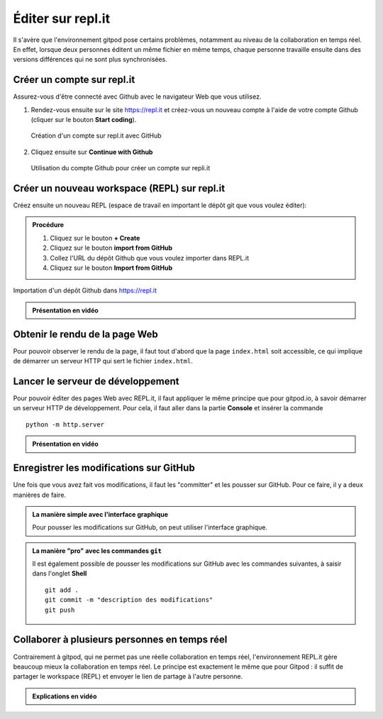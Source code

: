 .. _git/editer-replit.rst:

Éditer sur repl.it
##################

..  
    Vidéo Youtube qui montre comment forker un dépôt

    id = HzFDzYofxlI

Il s'avère que l'environnement gitpod pose certains problèmes, notamment au
niveau de la collaboration en temps réel. En effet, lorsque deux personnes
éditent un même fichier en même temps, chaque personne travaille ensuite dans
des versions différences qui ne sont plus synchronisées.

Créer un compte sur repl.it
===========================

Assurez-vous d'être connecté avec Github avec le navigateur Web que vous
utilisez.

#.  Rendez-vous ensuite sur le site https://repl.it et créez-vous un nouveau compte
    à l'aide de votre compte Github (cliquer sur le bouton **Start coding**).

    ..  figure:: signup-replit.png
        :align: center
        :width: 90%

        Création d'un compte sur repl.it avec GitHub

#.  Cliquez ensuite sur **Continue with Github**

    ..  figure:: signup-replit-with-github.png
        :align: center
        :width: 90%

        Utilisation du compte Github pour créer un compte sur repli.it

Créer un nouveau workspace (REPL) sur repl.it
=============================================

Créez ensuite un nouveau REPL (espace de travail en important le dépôt git que
vous voulez éditer):

..  admonition:: Procédure

    #.  Cliquez sur le bouton **+ Create**
    #.  Cliquez sur le bouton **import from GitHub**
    #.  Collez l'URL du dépôt Github que vous voulez importer dans REPL.it
    #.  Cliquez sur le bouton **Import from GitHub**
    
..  figure:: replit-import-github-repo.png
    :align: center
    :width: 90%

    Importation d'un dépôt Github dans https://repl.it


..  admonition:: Présentation en vidéo

    ..  youtube:: N4mWgWzNQzM
        :width: 635
        :height: 360
        :divid: import-repo-in-replit

Obtenir le rendu de la page Web
===============================

Pour pouvoir observer le rendu de la page, il faut tout d'abord que la page
``index.html`` soit accessible, ce qui implique de démarrer un serveur HTTP qui
sert le fichier ``index.html``.

Lancer le serveur de développement
==================================

Pour pouvoir éditer des pages Web avec REPL.it, il faut appliquer le même
principe que pour gitpod.io, à savoir démarrer un serveur HTTP de développement.
Pour cela, il faut aller dans la partie **Console** et insérer la commande

::

    python -m http.server

..  admonition:: Présentation en vidéo

    ..  youtube:: O1RLg4fSJPQ
        :width: 635
        :height: 360
        :divid: start-dev-http-server

Enregistrer les modifications sur GitHub
========================================

Une fois que vous avez fait vos modifications, il faut les "committer" et les
pousser sur GitHub. Pour ce faire, il y a deux manières de faire.

..  admonition:: La manière simple avec l'interface graphique

    Pour pousser les modifications sur GitHub, on peut utiliser l'interface
    graphique.

    ..  youtube:: U5d-o_N-b4Q
        :width: 635
        :height: 360
        :divid: push-changes-to-github-repository

..  admonition:: La manière "pro" avec les commandes ``git``

    Il est également possible de pousser les modifications sur GitHub avec les
    commandes suivantes, à saisir dans l'onglet **Shell**

    ::

        git add .
        git commit -m "description des modifications"
        git push

    ..  figure:: push-changes-to-github-with-git-commands.png
        :align: center
        :width: 90%




Collaborer à plusieurs personnes en temps réel
==============================================

Contrairement à gitpod, qui ne permet pas une réelle collaboration en temps
réel, l'environnement REPL.it gère beaucoup mieux la collaboration en temps
réel. Le principe est exactement le même que pour Gitpod : il suffit de partager
le workspace (REPL) et envoyer le lien de partage à l'autre personne.

..  admonition:: Explications en vidéo

    ..  youtube:: LIicXqwZ1cc
        :width: 635
        :height: 360
        :divid: replit-realtime-collaboration